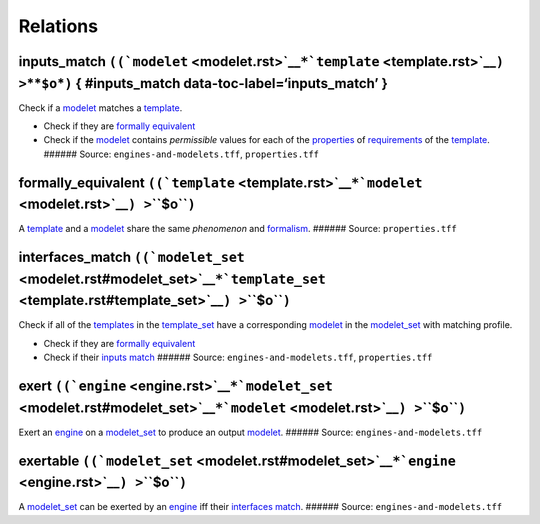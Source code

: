 Relations
=========

**inputs_match** ``((``\ ```modelet`` <modelet.rst>`__\ ``*``\ ```template`` <template.rst>`__\ ``) >``\ \*\*\ ``$o``\ \*\ ``)`` { #inputs_match data-toc-label=‘inputs_match’ }
------------------------------------------------------------------------------------------------------------------------------------------------------------------------------

Check if a `modelet <modelet.rst>`__ matches a
`template <template.rst>`__.

-  Check if they are `formally equivalent <#formally_equivalent>`__
-  Check if the `modelet <modelet.rst>`__ contains *permissible* values
   for each of the `properties <property.rst>`__ of
   `requirements <requirement.rst>`__ of the `template <template.rst>`__.
   ###### Source: ``engines-and-modelets.tff``, ``properties.tff``

.. _formally_equivalent:

**formally_equivalent** ``((``\ ```template`` <template.rst>`__\ ``*``\ ```modelet`` <modelet.rst>`__\ ``) >``\ **``$o``**\ ``)``
-------------------------------------------------------------------------------------------------------------------------------

A `template <template.rst>`__ and a `modelet <modelet.rst>`__ share the
same *phenomenon* and `formalism <formalism.rst>`__. ###### Source:
``properties.tff``

.. _interfaces_match:

**interfaces_match** ``((``\ ```modelet_set`` <modelet.rst#modelet_set>`__\ ``*``\ ```template_set`` <template.rst#template_set>`__\ ``) >``\ **``$o``**\ ``)``
-------------------------------------------------------------------------------------------------------------------------------------------------------------

Check if all of the `templates <template.rst>`__ in the
`template_set <template.rst#template_set>`__ have a corresponding
`modelet <modelet.rst>`__ in the `modelet_set <modelet.rst#modelet_set>`__
with matching profile.

-  Check if they are `formally equivalent <#formally_equivalent>`__
-  Check if their `inputs match <#inputs_match>`__ ###### Source:
   ``engines-and-modelets.tff``, ``properties.tff``

.. _exert:

**exert** ``((``\ ```engine`` <engine.rst>`__\ ``*``\ ```modelet_set`` <modelet.rst#modelet_set>`__\ ``*``\ ```modelet`` <modelet.rst>`__\ ``) >``\ **``$o``**\ ``)``
------------------------------------------------------------------------------------------------------------------------------------------------------------------

Exert an `engine <engine.rst>`__ on a
`modelet_set <modelet.rst#modelet_set>`__ to produce an output
`modelet <modelet.rst>`__. ###### Source: ``engines-and-modelets.tff``

.. _exertable:

**exertable** ``((``\ ```modelet_set`` <modelet.rst#modelet_set>`__\ ``*``\ ```engine`` <engine.rst>`__\ ``) >``\ **``$o``**\ ``)``
---------------------------------------------------------------------------------------------------------------------------------

A `modelet_set <modelet.rst#modelet_set>`__ can be exerted by an
`engine <engine.rst>`__ iff their `interfaces
match <#interfaces_match>`__. ###### Source:
``engines-and-modelets.tff``

.. raw:: html

   <!--
   ### **exertion** `((`[**`engine`**](engine.rst)` * `[**`modelet_set`**](modelet.rst#modelet_set)` * `[**`modelet`**](modelet.rst#modelet)` * `[**`modelet_set`**](modelet.rst#modelet_set)`) > `[**`modelet_set`**](modelet.rst#modelet_set)`)`
   The act of exerting an [engine](engine.rst) on a
   [modelet_set](modelet.rst#modelet_set), resulting in a [modelet](modelet.rst), in
   defined state of knowledge, resulting in the addition of the output modelet to
   that state of
   knowledge. 
   ###### Source: `understanding-calculus.tff`
   -->
